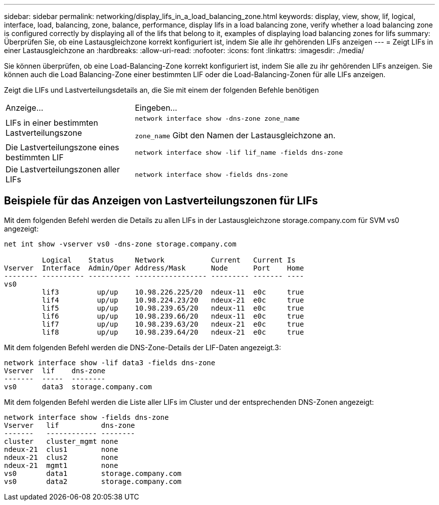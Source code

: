 ---
sidebar: sidebar 
permalink: networking/display_lifs_in_a_load_balancing_zone.html 
keywords: display, view, show, lif, logical, interface, load, balancing, zone, balance, performance, display lifs in a load balancing zone, verify whether a load balancing zone is configured correctly by displaying all of the lifs that belong to it, examples of displaying load balancing zones for lifs 
summary: Überprüfen Sie, ob eine Lastausgleichzone korrekt konfiguriert ist, indem Sie alle ihr gehörenden LIFs anzeigen 
---
= Zeigt LIFs in einer Lastausgleichzone an
:hardbreaks:
:allow-uri-read: 
:nofooter: 
:icons: font
:linkattrs: 
:imagesdir: ./media/


[role="lead"]
Sie können überprüfen, ob eine Load-Balancing-Zone korrekt konfiguriert ist, indem Sie alle zu ihr gehörenden LIFs anzeigen. Sie können auch die Load Balancing-Zone einer bestimmten LIF oder die Load-Balancing-Zonen für alle LIFs anzeigen.

Zeigt die LIFs und Lastverteilungsdetails an, die Sie mit einem der folgenden Befehle benötigen

[cols="30,70"]
|===


| Anzeige... | Eingeben... 


 a| 
LIFs in einer bestimmten Lastverteilungszone
 a| 
`network interface show -dns-zone zone_name`

`zone_name` Gibt den Namen der Lastausgleichzone an.



 a| 
Die Lastverteilungszone eines bestimmten LIF
 a| 
`network interface show -lif lif_name -fields dns-zone`



 a| 
Die Lastverteilungszonen aller LIFs
 a| 
`network interface show -fields dns-zone`

|===


== Beispiele für das Anzeigen von Lastverteilungszonen für LIFs

Mit dem folgenden Befehl werden die Details zu allen LIFs in der Lastausgleichzone storage.company.com für SVM vs0 angezeigt:

....
net int show -vserver vs0 -dns-zone storage.company.com

         Logical    Status     Network           Current   Current Is
Vserver  Interface  Admin/Oper Address/Mask      Node      Port    Home
-------- ---------- ---------- ----------------- --------- ------- ----
vs0
         lif3         up/up    10.98.226.225/20  ndeux-11  e0c     true
         lif4         up/up    10.98.224.23/20   ndeux-21  e0c     true
         lif5         up/up    10.98.239.65/20   ndeux-11  e0c     true
         lif6         up/up    10.98.239.66/20   ndeux-11  e0c     true
         lif7         up/up    10.98.239.63/20   ndeux-21  e0c     true
         lif8         up/up    10.98.239.64/20   ndeux-21  e0c     true
....
Mit dem folgenden Befehl werden die DNS-Zone-Details der LIF-Daten angezeigt.3:

....
network interface show -lif data3 -fields dns-zone
Vserver  lif    dns-zone
-------  -----  --------
vs0      data3  storage.company.com
....
Mit dem folgenden Befehl werden die Liste aller LIFs im Cluster und der entsprechenden DNS-Zonen angezeigt:

....
network interface show -fields dns-zone
Vserver   lif          dns-zone
-------   ------------ --------
cluster   cluster_mgmt none
ndeux-21  clus1        none
ndeux-21  clus2        none
ndeux-21  mgmt1        none
vs0       data1        storage.company.com
vs0       data2        storage.company.com
....